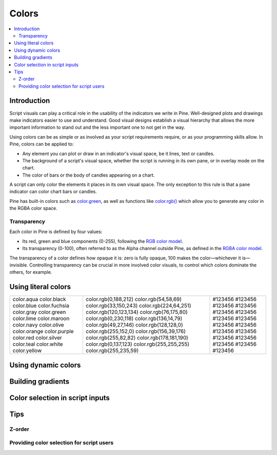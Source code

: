 Colors
======

.. contents:: :local:
    :depth: 3



Introduction
------------

Script visuals can play a critical role in the usability of the indicators we write in Pine. Well-designed plots and drawings make indicators easier to use and understand. Good visual designs establish a visual hierarchy that allows the more important information to stand out and the less important one to not get in the way.

Using colors can be as simple or as involved as your script requirements require, or as your programming skills allow. In Pine, colors can be applied to:

- Any element you can plot or draw in an indicator's visual space, be it lines, text or candles.
- The background of a script's visual space, whether the script is running in its own pane, or in overlay mode on the chart.
- The color of bars or the body of candles appearing on a chart.

A script can only color the elements it places in its own visual space. The only exception to this rule is that a pane indicator can color chart bars or candles.

Pine has built-in colors such as `color.green <https://www.tradingview.com/pine-script-reference/v4/#var_color{dot}green>`__, as well as functions like `color.rgb() <https://www.tradingview.com/pine-script-reference/v4/#fun_color{dot}rgb>`__ which allow you to generate any color in the RGBA color space.


Transparency
^^^^^^^^^^^^

Each color in Pine is defined by four values:

- Its red, green and blue components (0-255), following the `RGB color model <https://en.wikipedia.org/wiki/RGB_color_space>`__.
- Its transparency (0-100), often referred to as the Alpha channel outside Pine, as defined in the `RGBA color model <https://en.wikipedia.org/wiki/RGB_color_space>`__.

The transparency of a color defines how opaque it is: zero is fully opaque, 100 makes the color—whichever it is—invisible. Controlling transparency can be crucial in more involved color visuals, to control which colors dominate the others, for example.


Using literal colors
--------------------

+---------------+---------------------------+---------+
| color.aqua    | color.rgb(0,188,212)      | #123456 |
| color.black   | color.rgb(54,58,69)       | #123456 |
| color.blue    | color.rgb(33,150,243)     | #123456 |
| color.fuchsia | color.rgb(224,64,251)     | #123456 |
| color.gray    | color.rgb(120,123,134)    | #123456 |
| color.green   | color.rgb(76,175,80)      | #123456 |
| color.lime    | color.rgb(0,230,118)      | #123456 |
| color.maroon  | color.rgb(136,14,79)      | #123456 |
| color.navy    | color.rgb(49,27,146)      | #123456 |
| color.olive   | color.rgb(128,128,0)      | #123456 |
| color.orange  | color.rgb(255,152,0)      | #123456 |
| color.purple  | color.rgb(156,39,176)     | #123456 |
| color.red     | color.rgb(255,82,82)      | #123456 |
| color.silver  | color.rgb(178,181,190)    | #123456 |
| color.teal    | color.rgb(0,137,123)      | #123456 |
| color.white   | color.rgb(255,255,255)    | #123456 |
| color.yellow  | color.rgb(255,235,59)     | #123456 |
+---------------+---------------------------+---------+

Using dynamic colors
--------------------


Building gradients
------------------


Color selection in script inputs
--------------------------------



Tips
----


Z-order
^^^^^^^


Providing color selection for script users
^^^^^^^^^^^^^^^^^^^^^^^^^^^^^^^^^^^^^^^^^^



